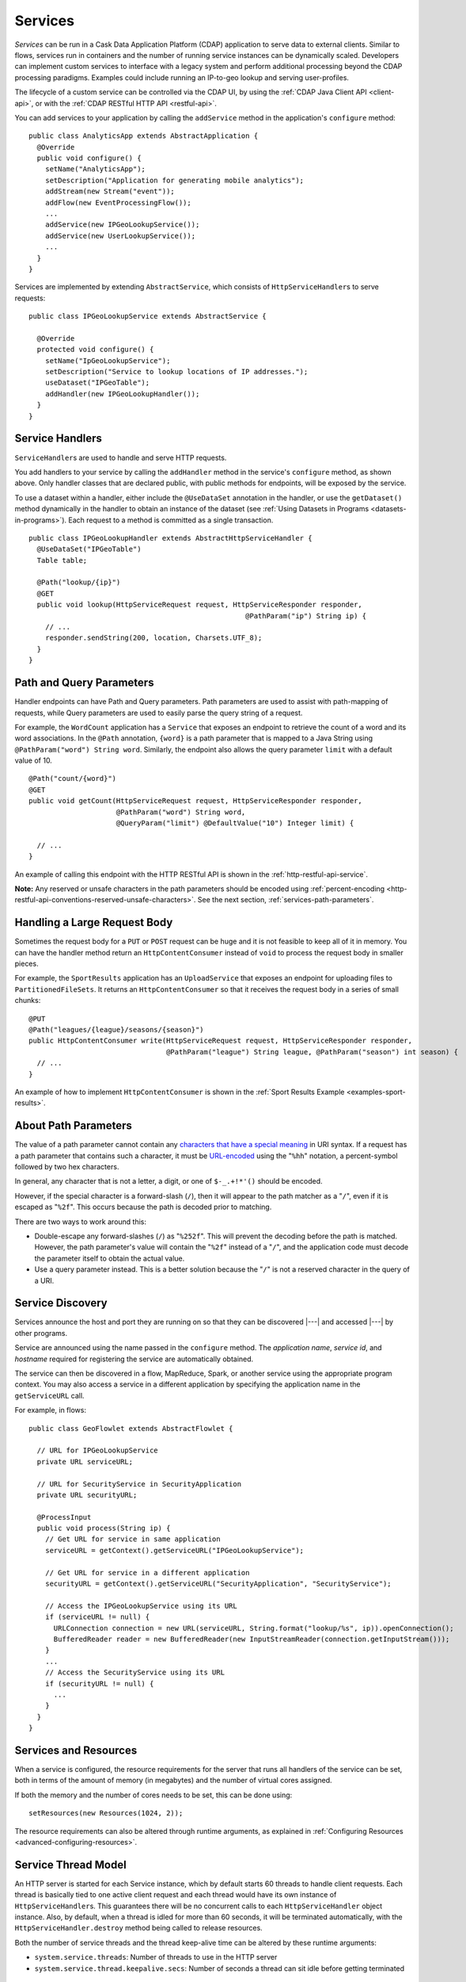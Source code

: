 .. meta::
    :author: Cask Data, Inc.
    :copyright: Copyright © 2014-2019 Cask Data, Inc.

.. _user-services:

========
Services
========

*Services* can be run in a Cask Data Application Platform (CDAP) application to serve data to external clients.
Similar to flows, services run in containers and the number of running service instances can be dynamically scaled.
Developers can implement custom services to interface with a legacy system and perform additional processing beyond
the CDAP processing paradigms. Examples could include running an IP-to-geo lookup and serving user-profiles.

The lifecycle of a custom service can be controlled via the CDAP UI, by using the
:ref:`CDAP Java Client API <client-api>`, or with the :ref:`CDAP RESTful HTTP API <restful-api>`.

You can add services to your application by calling the ``addService`` method in the
application's ``configure`` method::

  public class AnalyticsApp extends AbstractApplication {
    @Override
    public void configure() {
      setName("AnalyticsApp");
      setDescription("Application for generating mobile analytics");
      addStream(new Stream("event"));
      addFlow(new EventProcessingFlow());
      ...
      addService(new IPGeoLookupService());
      addService(new UserLookupService());
      ...
    }
  }

Services are implemented by extending ``AbstractService``, which consists of
``HttpServiceHandler``\s to serve requests::

  public class IPGeoLookupService extends AbstractService {

    @Override
    protected void configure() {
      setName("IpGeoLookupService");
      setDescription("Service to lookup locations of IP addresses.");
      useDataset("IPGeoTable");
      addHandler(new IPGeoLookupHandler());
    }
  }

.. _user-service-handlers:

Service Handlers
================
``ServiceHandler``\s are used to handle and serve HTTP requests.

You add handlers to your service by calling the ``addHandler`` method in the service's
``configure`` method, as shown above. Only handler classes that are declared public,
with public methods for endpoints, will be exposed by the service.

To use a dataset within a handler, either include the ``@UseDataSet`` annotation in
the handler, or use the ``getDataset()`` method dynamically in the handler to obtain
an instance of the dataset (see :ref:`Using Datasets in Programs <datasets-in-programs>`).
Each request to a method is committed as a single transaction.

::

  public class IPGeoLookupHandler extends AbstractHttpServiceHandler {
    @UseDataSet("IPGeoTable")
    Table table;

    @Path("lookup/{ip}")
    @GET
    public void lookup(HttpServiceRequest request, HttpServiceResponder responder,
                                                      @PathParam("ip") String ip) {
      // ...
      responder.sendString(200, location, Charsets.UTF_8);
    }
  }


Path and Query Parameters
=========================
Handler endpoints can have Path and Query parameters. Path parameters are used to assist with path-mapping of requests,
while Query parameters are used to easily parse the query string of a request.

For example, the ``WordCount`` application has a ``Service`` that exposes an endpoint to retrieve the count of a word
and its word associations. In the ``@Path`` annotation, ``{word}`` is a path parameter that is mapped
to a Java String using ``@PathParam("word") String word``. Similarly, the endpoint also allows
the query parameter ``limit`` with a default value of 10.

::

  @Path("count/{word}")
  @GET
  public void getCount(HttpServiceRequest request, HttpServiceResponder responder,
                       @PathParam("word") String word,
                       @QueryParam("limit") @DefaultValue("10") Integer limit) {

    // ...
  }

An example of calling this endpoint with the HTTP RESTful API is shown in the :ref:`http-restful-api-service`.

**Note:** Any reserved or unsafe characters in the path parameters should be encoded using 
:ref:`percent-encoding <http-restful-api-conventions-reserved-unsafe-characters>`.
See the next section, :ref:`services-path-parameters`.

.. _services-content-consumer:

Handling a Large Request Body
=============================
Sometimes the request body for a ``PUT`` or ``POST`` request can be huge and it is not feasible to keep all
of it in memory. You can have the handler method return an ``HttpContentConsumer`` instead of ``void``
to process the request body in smaller pieces.

For example, the ``SportResults`` application has an ``UploadService`` that exposes an endpoint for uploading files
to ``PartitionedFileSets``. It returns an ``HttpContentConsumer`` so that it receives the request body in a series
of small chunks::

  @PUT
  @Path("leagues/{league}/seasons/{season}")
  public HttpContentConsumer write(HttpServiceRequest request, HttpServiceResponder responder,
                                   @PathParam("league") String league, @PathParam("season") int season) {
    // ...
  }

An example of how to implement ``HttpContentConsumer`` is shown in the :ref:`Sport Results Example <examples-sport-results>`.

.. _services-path-parameters:

About Path Parameters
=====================
The value of a path parameter cannot contain any `characters that have a special meaning
<http://tools.ietf.org/html/rfc3986#section-2.2>`__ in URI syntax. If a request has a path
parameter that contains such a character, it must be `URL-encoded
<http://tools.ietf.org/html/rfc3986#section-2.1>`__ using the "``%hh``" notation, a
percent-symbol followed by two hex characters. 

In general, any character that is not a letter, a digit, or one of ``$-_.+!*'()`` should be encoded.

However, if the special character is a forward-slash (``/``), then it will appear to the
path matcher as a "``/``", even if it is escaped as "``%2f``". This occurs because the path is
decoded prior to matching.

There are two ways to work around this:

- Double-escape any forward-slashes (``/``) as "``%252f``". This will prevent the decoding before the path is matched.
  However, the path parameter's value will contain the "``%2f``" instead of a "``/``", and the
  application code must decode the parameter itself to obtain the actual value.

- Use a query parameter instead. This is a better solution because the "``/``" is not a reserved
  character in the query of a URI.

Service Discovery
=================
Services announce the host and port they are running on so that they can be discovered |---| and
accessed |---| by other programs.

Service are announced using the name passed in the ``configure`` method. The *application name*, *service id*, and
*hostname* required for registering the service are automatically obtained.

The service can then be discovered in a flow, MapReduce, Spark, or another service using
the appropriate program context. You may also access a service in a different application
by specifying the application name in the ``getServiceURL`` call.

For example, in flows::

  public class GeoFlowlet extends AbstractFlowlet {

    // URL for IPGeoLookupService
    private URL serviceURL;

    // URL for SecurityService in SecurityApplication
    private URL securityURL;

    @ProcessInput
    public void process(String ip) {
      // Get URL for service in same application
      serviceURL = getContext().getServiceURL("IPGeoLookupService");

      // Get URL for service in a different application
      securityURL = getContext().getServiceURL("SecurityApplication", "SecurityService");

      // Access the IPGeoLookupService using its URL
      if (serviceURL != null) {
        URLConnection connection = new URL(serviceURL, String.format("lookup/%s", ip)).openConnection();
        BufferedReader reader = new BufferedReader(new InputStreamReader(connection.getInputStream()));
      }
      ...
      // Access the SecurityService using its URL
      if (securityURL != null) {
        ...
      }
    }
  }

Services and Resources
======================
When a service is configured, the resource requirements for the server that runs all
handlers of the service can be set, both in terms of the amount of memory (in megabytes)
and the number of virtual cores assigned.

If both the memory and the number of cores needs to be set, this can be done using::

    setResources(new Resources(1024, 2));

The resource requirements can also be altered through runtime arguments,
as explained in :ref:`Configuring Resources <advanced-configuring-resources>`.

Service Thread Model
====================
An HTTP server is started for each Service instance, which by default starts 60 threads to handle
client requests. Each thread is basically tied to one active client request and each thread would
have its own instance of ``HttpServiceHandler``\s. This guarantees there will be no concurrent
calls to each ``HttpServiceHandler`` object instance. Also, by default, when a thread is idled
for more than 60 seconds, it will be terminated automatically, with the ``HttpServiceHandler.destroy``
method being called to release resources.

Both the number of service threads and the thread keep-alive time can be altered by these runtime arguments:

- ``system.service.threads``: Number of threads to use in the HTTP server
- ``system.service.thread.keepalive.secs``: Number of seconds a thread can sit idle before getting terminated


Services Examples
=================
- Almost all of the :ref:`how-to guides <guides-index>` demonstrate the use of services.
  (The exception is the :ref:`cdap-bi-guide`.)

- From the :ref:`tutorials`, the *WISE: Web Analytics* and the 
  *MovieRecommender: Recommender System* both demonstrate the use of services.
